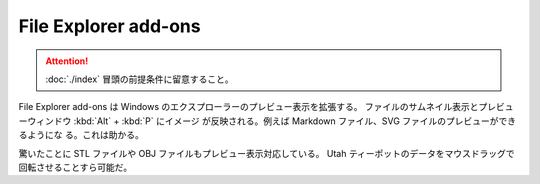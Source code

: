 ======================================================================
File Explorer add-ons
======================================================================

.. attention::

   :doc:`./index` 冒頭の前提条件に留意すること。

.. contents::

File Explorer add-ons は Windows のエクスプローラーのプレビュー表示を拡張する。
ファイルのサムネイル表示とプレビューウィンドウ :kbd:`Alt` + :kbd:`P` にイメージ
が反映される。例えば Markdown ファイル、SVG ファイルのプレビューができるようにな
る。これは助かる。

驚いたことに STL ファイルや OBJ ファイルもプレビュー表示対応している。
Utah ティーポットのデータをマウスドラッグで回転させることすら可能だ。
